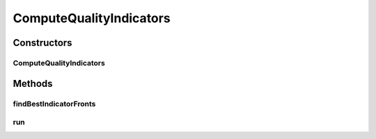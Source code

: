 .. java:import:: org.apache.commons.lang3.tuple ImmutablePair

.. java:import:: org.apache.commons.lang3.tuple Pair

.. java:import:: org.uma.jmetal.qualityindicator QualityIndicator

.. java:import:: org.uma.jmetal.qualityindicator.impl GenericIndicator

.. java:import:: org.uma.jmetal.solution Solution

.. java:import:: org.uma.jmetal.util JMetalException

.. java:import:: org.uma.jmetal.util JMetalLogger

.. java:import:: org.uma.jmetal.util.experiment Experiment

.. java:import:: org.uma.jmetal.util.experiment ExperimentComponent

.. java:import:: org.uma.jmetal.util.experiment.util ExperimentAlgorithm

.. java:import:: org.uma.jmetal.util.experiment.util ExperimentProblem

.. java:import:: org.uma.jmetal.util.front Front

.. java:import:: org.uma.jmetal.util.front.imp ArrayFront

.. java:import:: org.uma.jmetal.util.front.util FrontNormalizer

.. java:import:: org.uma.jmetal.util.front.util FrontUtils

.. java:import:: org.uma.jmetal.util.point PointSolution

.. java:import:: java.io File

.. java:import:: java.io FileWriter

.. java:import:: java.io IOException

.. java:import:: java.nio.charset StandardCharsets

.. java:import:: java.nio.file Files

.. java:import:: java.nio.file Path

.. java:import:: java.nio.file Paths

.. java:import:: java.util ArrayList

.. java:import:: java.util Collections

.. java:import:: java.util Comparator

.. java:import:: java.util List

ComputeQualityIndicators
========================

.. java:package:: org.uma.jmetal.util.experiment.component
   :noindex:

.. java:type:: public class ComputeQualityIndicators<S extends Solution<?>, Result> implements ExperimentComponent

   This class computes the \ :java:ref:`QualityIndicator`\ s of an experiment. Once the algorithms of an experiment have been executed through running an instance of class \ :java:ref:`ExecuteAlgorithms`\ , the list of indicators in obtained from the \ :java:ref:`#getIndicatorsList() <ExperimentComponent>`\  method. Then, for every combination algorithm + problem, the indicators are applied to all the FUN files and the resulting values are store in a file called as \ :java:ref:`#getName() <QualityIndicator>`\ , which is located in the same directory of the FUN files.

   :author: Antonio J. Nebro

Constructors
------------
ComputeQualityIndicators
^^^^^^^^^^^^^^^^^^^^^^^^

.. java:constructor:: public ComputeQualityIndicators(Experiment<S, Result> experiment)
   :outertype: ComputeQualityIndicators

Methods
-------
findBestIndicatorFronts
^^^^^^^^^^^^^^^^^^^^^^^

.. java:method:: public void findBestIndicatorFronts(Experiment<?, Result> experiment) throws IOException
   :outertype: ComputeQualityIndicators

run
^^^

.. java:method:: @Override public void run() throws IOException
   :outertype: ComputeQualityIndicators

